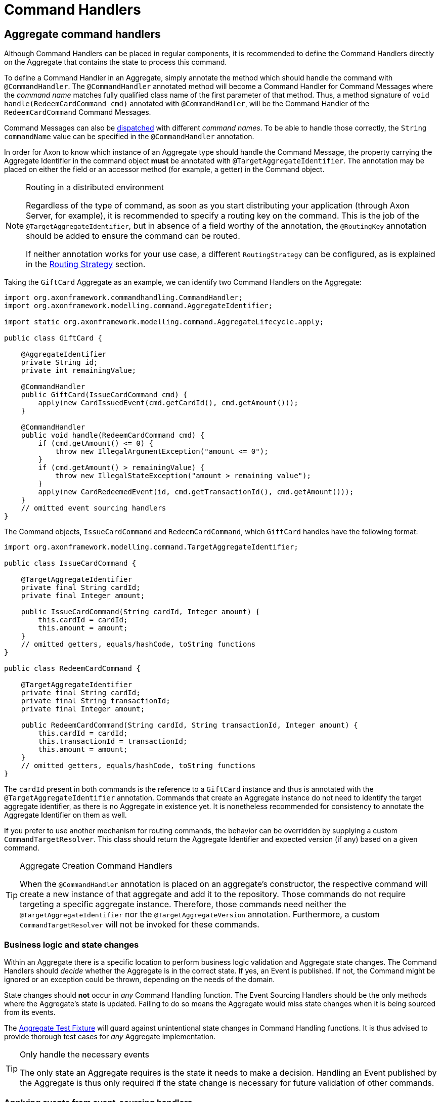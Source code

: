 = Command Handlers
:navtitle: Handling

== Aggregate command handlers

Although Command Handlers can be placed in regular components, it is recommended to define the Command Handlers directly on the Aggregate that contains the state to process this command.

To define a Command Handler in an Aggregate, simply annotate the method which should handle the command with `@CommandHandler`.
The `@CommandHandler` annotated method will become a Command Handler for Command Messages where the _command name_ matches fully qualified class name of the first parameter of that method.
Thus, a method signature of `void handle(RedeemCardCommand cmd)` annotated with `@CommandHandler`, will be the Command Handler of the `RedeemCardCommand` Command Messages.

Command Messages can also be xref:command-dispatchers.adoc[dispatched] with different _command names_.
To be able to handle those correctly, the `String commandName` value can be specified in the `@CommandHandler` annotation.

In order for Axon to know which instance of an Aggregate type should handle the Command Message, the property carrying the Aggregate Identifier in the command object *must* be annotated with `@TargetAggregateIdentifier`.
The annotation may be placed on either the field or an accessor method (for example, a getter) in the Command object.

[NOTE]
.Routing in a distributed environment
====
Regardless of the type of command, as soon as you start distributing your application (through Axon Server, for example), it is recommended to specify a routing key on the command.
This is the job of the `@TargetAggregateIdentifier`, but in absence of a field worthy of the annotation, the `@RoutingKey` annotation should be added to ensure the command can be routed.

If neither annotation works for your use case, a different `RoutingStrategy` can be configured, as is explained in the xref:infrastructure.adoc#routing-strategy[Routing Strategy] section.
====

Taking the `GiftCard` Aggregate as an example, we can identify two Command Handlers on the Aggregate:

[source,java]
----
import org.axonframework.commandhandling.CommandHandler;
import org.axonframework.modelling.command.AggregateIdentifier;

import static org.axonframework.modelling.command.AggregateLifecycle.apply;

public class GiftCard {

    @AggregateIdentifier
    private String id;
    private int remainingValue;

    @CommandHandler
    public GiftCard(IssueCardCommand cmd) {
        apply(new CardIssuedEvent(cmd.getCardId(), cmd.getAmount()));
    }

    @CommandHandler
    public void handle(RedeemCardCommand cmd) {
        if (cmd.getAmount() <= 0) {
            throw new IllegalArgumentException("amount <= 0");
        }
        if (cmd.getAmount() > remainingValue) {
            throw new IllegalStateException("amount > remaining value");
        }
        apply(new CardRedeemedEvent(id, cmd.getTransactionId(), cmd.getAmount()));
    }
    // omitted event sourcing handlers
}

----

The Command objects, `IssueCardCommand` and `RedeemCardCommand`, which `GiftCard` handles have the following format:

[source,java]
----
import org.axonframework.modelling.command.TargetAggregateIdentifier;

public class IssueCardCommand {

    @TargetAggregateIdentifier
    private final String cardId;
    private final Integer amount;

    public IssueCardCommand(String cardId, Integer amount) {
        this.cardId = cardId;
        this.amount = amount;
    }
    // omitted getters, equals/hashCode, toString functions
}

public class RedeemCardCommand {

    @TargetAggregateIdentifier
    private final String cardId;
    private final String transactionId;
    private final Integer amount;

    public RedeemCardCommand(String cardId, String transactionId, Integer amount) {
        this.cardId = cardId;
        this.transactionId = transactionId;
        this.amount = amount;
    }
    // omitted getters, equals/hashCode, toString functions
}

----

The `cardId` present in both commands is the reference to a `GiftCard` instance and thus is annotated with the `@TargetAggregateIdentifier` annotation.
Commands that create an Aggregate instance do not need to identify the target aggregate identifier, as there is no Aggregate in existence yet.
It is nonetheless recommended for consistency to annotate the Aggregate Identifier on them as well.

If you prefer to use another mechanism for routing commands, the behavior can be overridden by supplying a custom `CommandTargetResolver`.
This class should return the Aggregate Identifier and expected version (if any) based on a given command.

[TIP]
.Aggregate Creation Command Handlers
====
When the `@CommandHandler` annotation is placed on an aggregate's constructor, the respective command will create a new instance of that aggregate and add it to the repository.
Those commands do not require targeting a specific aggregate instance.
Therefore, those commands need neither the `@TargetAggregateIdentifier` nor the `@TargetAggregateVersion` annotation.
Furthermore, a custom `CommandTargetResolver` will not be invoked for these commands.
====

=== Business logic and state changes

Within an Aggregate there is a specific location to perform business logic validation and Aggregate state changes.
The Command Handlers should _decide_ whether the Aggregate is in the correct state.
If yes, an Event is published.
If not, the Command might be ignored or an exception could be thrown, depending on the needs of the domain.

State changes should *not* occur in _any_ Command Handling function.
The Event Sourcing Handlers should be the only methods where the Aggregate's state is updated.
Failing to do so means the Aggregate would miss state changes when it is being sourced from its events.

The xref:testing:commands-events.adoc[Aggregate Test Fixture] will guard against unintentional state changes in Command Handling functions.
It is thus advised to provide thorough test cases for _any_ Aggregate implementation.

[TIP]
.Only handle the necessary events
====
The only state an Aggregate requires is the state it needs to make a decision.
Handling an Event published by the Aggregate is thus only required if the state change is necessary for future validation of other commands.
====

=== Applying events from event-sourcing handlers

In some cases, especially when the Aggregate structure grows beyond just a couple of Entities, it is cleaner to react on events being published in other Entities of the same Aggregate (multi-entity Aggregates are explained in more detail xref:modeling/multi-entity-aggregates.adoc[here]).
However, since the Event Handling methods are also invoked when reconstructing Aggregate state, special precautions must be taken.

It is possible to `apply()` new events inside an Event Sourcing Handler method.
This makes it possible for an Entity 'B' to apply an event in reaction to Entity 'A' doing something.
Axon will ignore the `apply()`invocation when replaying historic events upon sourcing the given Aggregate. Do note that in the scenario where Event Messages are published from an Event Sourcing Handler, the Event of the inner `apply()` invocation is only published to the entities after all entities have received the first event.
If more events need to be published, based on the state of an entity after applying an inner event, use `apply(...).andThenApply(...)`.

[NOTE]
.Reacting to external events
====
An Aggregate *cannot* handle events from other sources then itself.
This is intentional as the Event Sourcing Handlers are used to recreate the state of the Aggregate.
For this, it only needs its own events as those represent its state changes.

To make an Aggregate react to events from other Aggregate instances, xref:sagas:index.adoc[Sagas] or xref:events:event-handlers.adoc[Event Handling Components] should be leveraged
====

[#_aggregate_command_handler_creation_policy]
=== Aggregate command handler creation policy

Up until now, we have depicted the `GiftCard` aggregate with roughly two types of command handlers:

. `@CommandHandler` annotated constructors
. `@CommandHandler` annotated methods

Option 1 will always expect to be the instantiation of the `GiftCard` aggregate, whilst option 2 expects to be targeted towards an existing aggregate instance.
Although this may be the default, there is the option to define a _creation policy_ on a command handler.
This can be achieved by adding the `@CreationPolicy` annotation to a command handler annotated method, like so:

[source,java]
----
import org.axonframework.commandhandling.CommandHandler;
import org.axonframework.modelling.command.CreationPolicy;
import org.axonframework.modelling.command.AggregateCreationPolicy;

public class GiftCard {

    public GiftCard() {
        // Required no-op constructor
    }

    @CommandHandler
    @CreationPolicy(AggregateCreationPolicy.ALWAYS)
    public void handle(IssueCardCommand cmd) {
        // An `IssueCardCommand`-handler which will create a `GiftCard` aggregate 
    }

    @CommandHandler
    @CreationPolicy(AggregateCreationPolicy.CREATE_IF_MISSING)
    public void handle(CreateOrRechargeCardCommand cmd) {
        // A 'CreateOrRechargeCardCommand'-handler which creates a `GiftCard` aggregate if it did not exist
        // Otherwise, it will update an existing `GiftCard` aggregate.
    }
    // omitted aggregate state, command handling logic and event sourcing handlers
}
----

As is shown above, the `@CreationPolicy` annotation requires stating the `AggregateCreationPolicy`.
This enumeration has the following options available:

* `ALWAYS`: Will expect to instantiate the aggregate.
This effectively works like a command handler annotated constructor.
Without defining a return type, the aggregate identifier used during the creation will be returned.
Through this approach, it is possible to return other results next to the aggregate identifier.

* `CREATE_IF_MISSING`: Can either create an aggregate or act on an existing instance.
This policy should be regarded as an upsert approach of an aggregate.

* `NEVER`: Will be handled on an existing aggregate instance.
This effectively works like any regular command handler annotated method.

[[external_command_handlers]]
== External command handlers

Command handling functions are most often directly placed on the Aggregate (as described in more detail <<Aggregate command handlers,here>>).
There are situations, however, where it is not possible nor desired to route a command directly to an Aggregate instance.
Message handling functions, like Command Handlers, can, however, be placed on any object.
It is thus possible to instantiate a 'Command Handling Object'.

A Command Handling Object is a simple (regular) object, which has `@CommandHandler` annotated methods.
Unlike with Aggregates, there is only a _single_ instance of a Command Handling Object, which handles *all* commands of the types it declares in its methods:

[source,java]
----
import org.axonframework.commandhandling.CommandHandler;
import org.axonframework.modelling.command.Repository;

public class GiftCardCommandHandler {
    private final Repository<GiftCard> giftCardRepository; // <1>

    @CommandHandler
    public void handle(RedeemCardCommand cmd) {
        giftCardRepository.load(cmd.getCardId()) // <2>
                          .execute(giftCard -> giftCard.handle(cmd)); // <3>
    }

    // omitted constructor
}
----

In the above snippet we have decided that the `RedeemCardCommand` should no longer be directly handled on the `GiftCard`.
Instead, we load the `GiftCard` manually and execute the desired method on it:

<1> The `Repository` for the `GiftCard` Aggregate, used for retrieval and storage of an Aggregate.
If `@CommandHandler` methods are placed directly on the Aggregate, Axon will automatically know to call the `Repository` to load a given instance.
It is thus _not_ mandatory to directly access the `Repository`, but a design choice.

<2> To load the intended `GiftCard` Aggregate instance, the `Repository#load(String)` method is used.
The provided parameter should be the Aggregate identifier.

<3> After that Aggregate has been loaded, the `Aggregate#execute(Consumer)` function should be invoked to perform an operation on the Aggregate.
Using the `execute` function ensure that the Aggregate life cycle is correctly started.